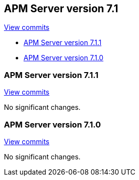 [[release-notes-7.1]]
== APM Server version 7.1

https://github.com/elastic/apm-server/compare/7.0\...7.1[View commits]

* <<release-notes-7.1.1>>
* <<release-notes-7.1.0>>

[float]
[[release-notes-7.1.1]]
=== APM Server version 7.1.1

https://github.com/elastic/apm-server/compare/v7.1.0\...v7.1.1[View commits]

No significant changes.

[float]
[[release-notes-7.1.0]]
=== APM Server version 7.1.0

https://github.com/elastic/apm-server/compare/v7.0.1\...v7.1.0[View commits]

No significant changes.
